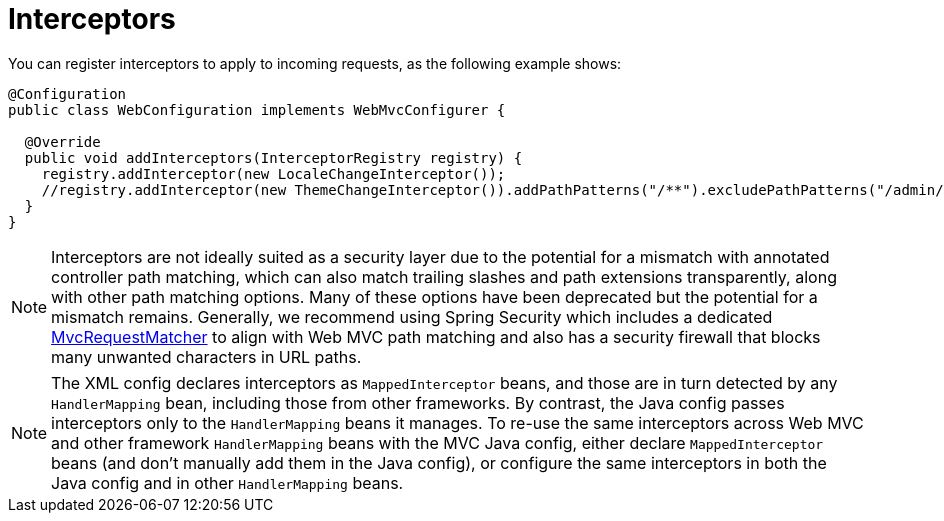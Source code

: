 [[mvc-config-interceptors]]
= Interceptors

You can register interceptors to apply to incoming requests, as the following example shows:

[source,java]
----
@Configuration
public class WebConfiguration implements WebMvcConfigurer {

  @Override
  public void addInterceptors(InterceptorRegistry registry) {
    registry.addInterceptor(new LocaleChangeInterceptor());
    //registry.addInterceptor(new ThemeChangeInterceptor()).addPathPatterns("/**").excludePathPatterns("/admin/**");
  }
}
----

NOTE: Interceptors are not ideally suited as a security layer due to the potential
for a mismatch with annotated controller path matching, which can also match trailing
slashes and path extensions transparently, along with other path matching options. Many
of these options have been deprecated but the potential for a mismatch remains.
Generally, we recommend using Spring Security which includes a dedicated
https://docs.spring.io/spring-security/reference/servlet/integrations/mvc.html#mvc-requestmatcher[MvcRequestMatcher]
to align with Web MVC path matching and also has a security firewall that blocks many
unwanted characters in URL paths.

NOTE: The XML config declares interceptors as `MappedInterceptor` beans, and those are in
turn detected by any `HandlerMapping` bean, including those from other frameworks.
By contrast, the Java config passes interceptors only to the  `HandlerMapping` beans it manages.
To re-use the same interceptors across Web MVC and other framework `HandlerMapping`
beans with the MVC Java config, either declare `MappedInterceptor` beans (and don't
manually add them in the Java config), or configure the same interceptors in both
the Java config and in other `HandlerMapping` beans.
